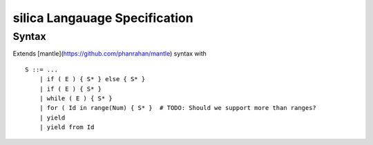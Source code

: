 silica Langauage Specification
==============================

Syntax
------

Extends [mantle](https://github.com/phanrahan/mantle) syntax with

::

    S ::= ...
        | if ( E ) { S* } else { S* }
        | if ( E ) { S* }
        | while ( E ) { S* }
        | for ( Id in range(Num) { S* }  # TODO: Should we support more than ranges?
        | yield
        | yield from Id
